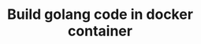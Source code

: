 #+TITLE: Build golang code in docker container
#+PROPERTY: header-args :session *shell docker* :results silent raw
